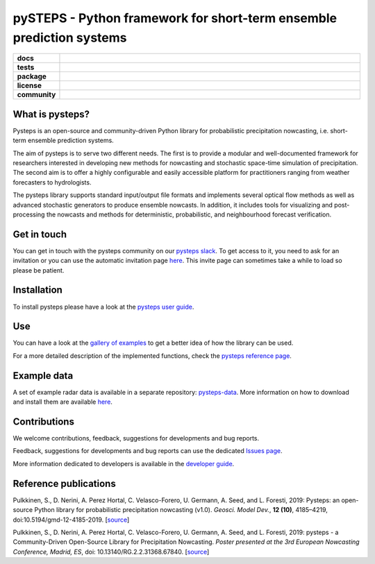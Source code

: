 =====================================================================
pySTEPS - Python framework for short-term ensemble prediction systems
=====================================================================

.. start-badges

.. list-table::
    :stub-columns: 1
    :widths: 10 90

    * - docs
      - |docs|
    * - tests
      - |travis| |requires| |codecov|
    * - package
      - |github| |conda| |pypi|
    * - license
      - |license|
    * - community
      - |slack| |contributors| |downloads|
 
.. |docs| image:: https://readthedocs.org/projects/pysteps/badge/?version=latest
    :alt: Documentation Status
    :target: https://pysteps.readthedocs.io/

.. |travis| image:: https://travis-ci.com/pySTEPS/pysteps.svg?branch=master
    :alt: Travis
    :target: https://travis-ci.com/pySTEPS/pysteps

.. |codecov| image:: https://codecov.io/gh/pySTEPS/pysteps/branch/master/graph/badge.svg
    :alt: Coverage
    :target: https://codecov.io/gh/pySTEPS/pysteps

.. |requires| image:: https://requires.io/github/pySTEPS/pysteps/requirements.svg?branch=master
     :target: https://requires.io/github/pySTEPS/pysteps/requirements/?branch=master
     :alt: Requirements Status

.. |github| image:: https://img.shields.io/github/release/pySTEPS/pysteps.svg
    :target: https://github.com/pySTEPS/pysteps/releases/latest
    :alt: Latest github release

.. |conda| image:: https://anaconda.org/conda-forge/pysteps/badges/version.svg
    :target: https://anaconda.org/conda-forge/pysteps
    :alt: Anaconda Cloud

.. |pypi| image:: https://badge.fury.io/py/pysteps.svg
    :target: https://pypi.org/project/pysteps/
    :alt: Latest PyPI version

.. |license| image:: https://img.shields.io/badge/License-BSD%203--Clause-blue.svg
    :alt: License
    :target: https://opensource.org/licenses/BSD-3-Clause

.. |slack| image:: https://pysteps-slackin.herokuapp.com/badge.svg
    :alt: Slack invitation page
    :target: https://pysteps-slackin.herokuapp.com/

.. |contributors| image:: https://img.shields.io/github/contributors/pySTEPS/pysteps   
    :alt: GitHub contributors
    :target: https://github.com/pySTEPS/pysteps/graphs/contributors
    
.. |downloads| image:: https://img.shields.io/conda/dn/conda-forge/pysteps   
    :alt: Conda downloads
    :target: https://anaconda.org/conda-forge/pysteps
    

.. end-badges

What is pysteps?
================

Pysteps is an open-source and community-driven Python library for probabilistic precipitation nowcasting, i.e. short-term ensemble prediction systems.

The aim of pysteps is to serve two different needs. The first is to provide a modular and well-documented framework for researchers interested in developing new methods for nowcasting and stochastic space-time simulation of precipitation. The second aim is to offer a highly configurable and easily accessible platform for practitioners ranging from weather forecasters to hydrologists.

The pysteps library supports standard input/output file formats and implements several optical flow methods as well as advanced stochastic generators to produce ensemble nowcasts. In addition, it includes tools for visualizing and post-processing the nowcasts and methods for deterministic, probabilistic, and neighbourhood forecast verification.

Get in touch
============

You can get in touch with the pysteps community on our `pysteps slack`__. To get access to it, you need to ask for an invitation or you can use the automatic invitation page `here`__. This invite page can sometimes take a while to load so please be patient.

__ https://pysteps.slack.com/
__ https://pysteps-slackin.herokuapp.com/

Installation
============

To install pysteps please have a look at the `pysteps user guide`__.

__ https://pysteps.readthedocs.io/en/latest/user_guide/index.html

Use
===

You can have a look at the `gallery of examples`__ to get a better idea of how the library can be used.

__ https://pysteps.readthedocs.io/en/latest/auto_examples/index.html

For a more detailed description of the implemented functions, check the `pysteps reference page`__.

__ https://pysteps.readthedocs.io/en/latest/pysteps_reference/index.html

Example data
============

A set of example radar data is available in a separate repository: `pysteps-data`__. More information on how to download and install them are available here__.

__ https://github.com/pySTEPS/pysteps-data
__ https://pysteps.readthedocs.io/en/latest/user_guide/example_data.html#example-data

Contributions
=============

We welcome contributions, feedback, suggestions for developments and bug reports.

Feedback, suggestions for developments and bug reports can use the dedicated `Issues page`__.

__ https://github.com/pySTEPS/pysteps/issues

More information dedicated to developers is available in the `developer guide`__.

__ https://pysteps.readthedocs.io/en/latest/developer_guide/index.html

Reference publications
======================

Pulkkinen, S., D. Nerini, A. Perez Hortal, C. Velasco-Forero, U. Germann,
A. Seed, and L. Foresti, 2019:  Pysteps:  an open-source Python library for
probabilistic precipitation nowcasting (v1.0). *Geosci. Model Dev.*, **12 (10)**,
4185–4219, doi:10.5194/gmd-12-4185-2019. [source__]

__ https://doi.org/10.5194/gmd-12-4185-2019

Pulkkinen, S., D. Nerini, A. Perez Hortal, C. Velasco-Forero, U. Germann, A. Seed, and
L. Foresti, 2019: pysteps - a Community-Driven Open-Source Library for Precipitation Nowcasting. *Poster presented at the 3rd European Nowcasting Conference, Madrid, ES*, doi: 10.13140/RG.2.2.31368.67840. [source__]

__ https://www.researchgate.net/publication/332781022_pysteps_-_a_Community-Driven_Open-Source_Library_for_Precipitation_Nowcasting
